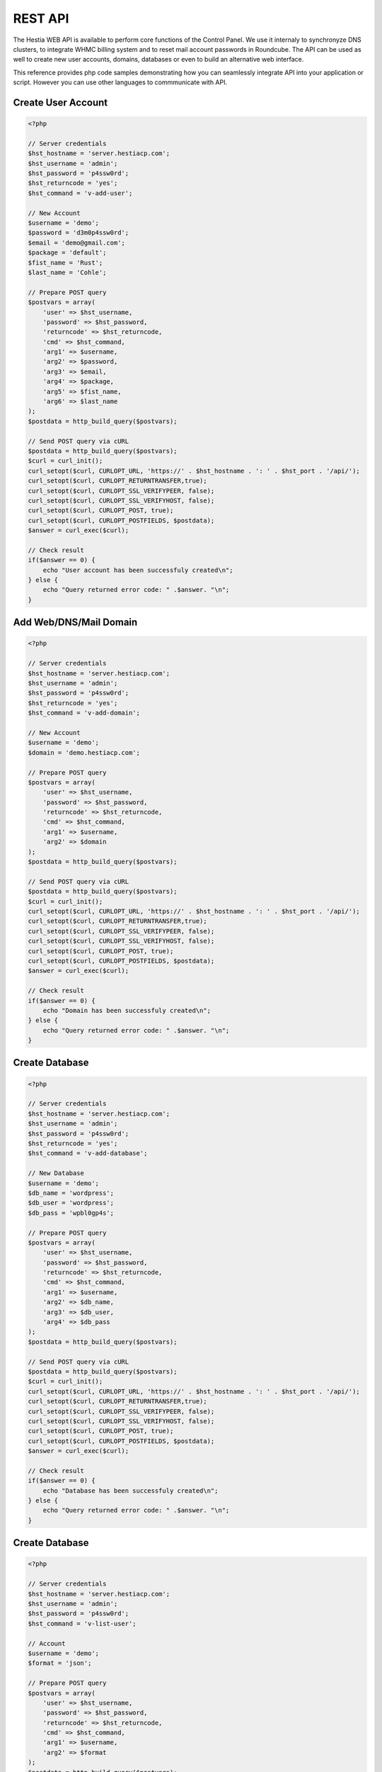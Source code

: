 ##################################
REST API
##################################

The Hestia WEB API is available to perform core functions of the Control Panel. We use it internaly to synchronyze DNS clusters, to integrate WHMC billing system and to reset mail account passwords in Roundcube. The API can be used as well to create new user accounts, domains, databases or even to build an alternative web interface.

This reference provides php code samples demonstrating how you can seamlessly integrate API into your application or script. However you can use other languages to commmunicate with API.


************************************************
Create User Account
************************************************

.. code-block:: php

    <?php

    // Server credentials
    $hst_hostname = 'server.hestiacp.com';
    $hst_username = 'admin';
    $hst_password = 'p4ssw0rd';
    $hst_returncode = 'yes';
    $hst_command = 'v-add-user';

    // New Account
    $username = 'demo';
    $password = 'd3m0p4ssw0rd';
    $email = 'demo@gmail.com';
    $package = 'default';
    $fist_name = 'Rust';
    $last_name = 'Cohle';

    // Prepare POST query
    $postvars = array(
        'user' => $hst_username,
        'password' => $hst_password,
        'returncode' => $hst_returncode,
        'cmd' => $hst_command,
        'arg1' => $username,
        'arg2' => $password,
        'arg3' => $email,
        'arg4' => $package,
        'arg5' => $fist_name,
        'arg6' => $last_name
    );
    $postdata = http_build_query($postvars);

    // Send POST query via cURL
    $postdata = http_build_query($postvars);
    $curl = curl_init();
    curl_setopt($curl, CURLOPT_URL, 'https://' . $hst_hostname . ': ' . $hst_port . '/api/');
    curl_setopt($curl, CURLOPT_RETURNTRANSFER,true);
    curl_setopt($curl, CURLOPT_SSL_VERIFYPEER, false);
    curl_setopt($curl, CURLOPT_SSL_VERIFYHOST, false);
    curl_setopt($curl, CURLOPT_POST, true);
    curl_setopt($curl, CURLOPT_POSTFIELDS, $postdata);
    $answer = curl_exec($curl);

    // Check result
    if($answer == 0) {
        echo "User account has been successfuly created\n";
    } else {
        echo "Query returned error code: " .$answer. "\n";
    }


************************************************
Add Web/DNS/Mail Domain
************************************************

.. code-block:: php

    <?php

    // Server credentials
    $hst_hostname = 'server.hestiacp.com';
    $hst_username = 'admin';
    $hst_password = 'p4ssw0rd';
    $hst_returncode = 'yes';
    $hst_command = 'v-add-domain';

    // New Account
    $username = 'demo';
    $domain = 'demo.hestiacp.com';

    // Prepare POST query
    $postvars = array(
        'user' => $hst_username,
        'password' => $hst_password,
        'returncode' => $hst_returncode,
        'cmd' => $hst_command,
        'arg1' => $username,
        'arg2' => $domain
    );
    $postdata = http_build_query($postvars);

    // Send POST query via cURL
    $postdata = http_build_query($postvars);
    $curl = curl_init();
    curl_setopt($curl, CURLOPT_URL, 'https://' . $hst_hostname . ': ' . $hst_port . '/api/');
    curl_setopt($curl, CURLOPT_RETURNTRANSFER,true);
    curl_setopt($curl, CURLOPT_SSL_VERIFYPEER, false);
    curl_setopt($curl, CURLOPT_SSL_VERIFYHOST, false);
    curl_setopt($curl, CURLOPT_POST, true);
    curl_setopt($curl, CURLOPT_POSTFIELDS, $postdata);
    $answer = curl_exec($curl);

    // Check result
    if($answer == 0) {
        echo "Domain has been successfuly created\n";
    } else {
        echo "Query returned error code: " .$answer. "\n";
    }


************************************************
Create Database
************************************************

.. code-block:: php

    <?php

    // Server credentials
    $hst_hostname = 'server.hestiacp.com';
    $hst_username = 'admin';
    $hst_password = 'p4ssw0rd';
    $hst_returncode = 'yes';
    $hst_command = 'v-add-database';

    // New Database
    $username = 'demo';
    $db_name = 'wordpress';
    $db_user = 'wordpress';
    $db_pass = 'wpbl0gp4s';

    // Prepare POST query
    $postvars = array(
        'user' => $hst_username,
        'password' => $hst_password,
        'returncode' => $hst_returncode,
        'cmd' => $hst_command,
        'arg1' => $username,
        'arg2' => $db_name,
        'arg3' => $db_user,
        'arg4' => $db_pass
    );
    $postdata = http_build_query($postvars);

    // Send POST query via cURL
    $postdata = http_build_query($postvars);
    $curl = curl_init();
    curl_setopt($curl, CURLOPT_URL, 'https://' . $hst_hostname . ': ' . $hst_port . '/api/');
    curl_setopt($curl, CURLOPT_RETURNTRANSFER,true);
    curl_setopt($curl, CURLOPT_SSL_VERIFYPEER, false);
    curl_setopt($curl, CURLOPT_SSL_VERIFYHOST, false);
    curl_setopt($curl, CURLOPT_POST, true);
    curl_setopt($curl, CURLOPT_POSTFIELDS, $postdata);
    $answer = curl_exec($curl);

    // Check result
    if($answer == 0) {
        echo "Database has been successfuly created\n";
    } else {
        echo "Query returned error code: " .$answer. "\n";
    }


************************************************
Create Database
************************************************

.. code-block:: php

    <?php

    // Server credentials
    $hst_hostname = 'server.hestiacp.com';
    $hst_username = 'admin';
    $hst_password = 'p4ssw0rd';
    $hst_command = 'v-list-user';

    // Account
    $username = 'demo';
    $format = 'json';

    // Prepare POST query
    $postvars = array(
        'user' => $hst_username,
        'password' => $hst_password,
        'returncode' => $hst_returncode,
        'cmd' => $hst_command,
        'arg1' => $username,
        'arg2' => $format
    );
    $postdata = http_build_query($postvars);

    // Send POST query via cURL
    $postdata = http_build_query($postvars);
    $curl = curl_init();
    curl_setopt($curl, CURLOPT_URL, 'https://' . $hst_hostname . ': ' . $hst_port . '/api/');
    curl_setopt($curl, CURLOPT_RETURNTRANSFER,true);
    curl_setopt($curl, CURLOPT_SSL_VERIFYPEER, false);
    curl_setopt($curl, CURLOPT_SSL_VERIFYHOST, false);
    curl_setopt($curl, CURLOPT_POST, true);
    curl_setopt($curl, CURLOPT_POSTFIELDS, $postdata);
    $answer = curl_exec($curl);

    // Parse JSON output
    $data = json_decode($answer, true);

    // Print result
    print_r($data);


************************************************
List Web Domains
************************************************

.. code-block:: php

    <?php

    // Server credentials
    $hst_hostname = 'server.hestiacp.com';
    $hst_username = 'admin';
    $hst_password = 'p4ssw0rd';
    $hst_command = 'v-list-web-domain';

    // Account
    $username = 'demo';
    $domain = 'demo.hestiacp.com';
    $format = 'json';

    // Prepare POST query
    $postvars = array(
        'user' => $hst_username,
        'password' => $hst_password,
        'returncode' => $hst_returncode,
        'cmd' => $hst_command,
        'arg1' => $username,
        'arg2' => $domain,
        'ar32' => $format
    );
    $postdata = http_build_query($postvars);

    // Send POST query via cURL
    $postdata = http_build_query($postvars);
    $curl = curl_init();
    curl_setopt($curl, CURLOPT_URL, 'https://' . $hst_hostname . ': ' . $hst_port . '/api/');
    curl_setopt($curl, CURLOPT_RETURNTRANSFER,true);
    curl_setopt($curl, CURLOPT_SSL_VERIFYPEER, false);
    curl_setopt($curl, CURLOPT_SSL_VERIFYHOST, false);
    curl_setopt($curl, CURLOPT_POST, true);
    curl_setopt($curl, CURLOPT_POSTFIELDS, $postdata);
    $answer = curl_exec($curl);

    // Parse JSON output
    $data = json_decode($answer, true);

    // Print result
    print_r($data);


************************************************
Delete User Account
************************************************

.. code-block:: php

    <?php

    // Server credentials
    $hst_hostname = 'server.hestiacp.com';
    $hst_username = 'admin';
    $hst_password = 'p4ssw0rd';
    $hst_returncode = 'yes';
    $hst_command = 'v-delete-user';

    // Account
    $username = 'demo';

    // Prepare POST query
    $postvars = array(
        'user' => $hst_username,
        'password' => $hst_password,
        'returncode' => $hst_returncode,
        'cmd' => $hst_command,
        'arg1' => $username
    );
    $postdata = http_build_query($postvars);

    // Send POST query via cURL
    $postdata = http_build_query($postvars);
    $curl = curl_init();
    curl_setopt($curl, CURLOPT_URL, 'https://' . $hst_hostname . ': ' . $hst_port . '/api/');
    curl_setopt($curl, CURLOPT_RETURNTRANSFER,true);
    curl_setopt($curl, CURLOPT_SSL_VERIFYPEER, false);
    curl_setopt($curl, CURLOPT_SSL_VERIFYHOST, false);
    curl_setopt($curl, CURLOPT_POST, true);
    curl_setopt($curl, CURLOPT_POSTFIELDS, $postdata);
    $answer = curl_exec($curl);

    // Parse JSON output
    $data = json_decode($answer, true);

    // Check result
    if($answer == 0) {
        echo "User account has been successfuly deleted\n";
    } else {
        echo "Query returned error code: " .$answer. "\n";
    }


************************************************
Check Username and Password
************************************************

.. code-block:: php

    <?php

    // Server credentials
    $hst_hostname = 'server.hestiacp.com';
    $hst_username = 'admin';
    $hst_password = 'p4ssw0rd';
    $hst_returncode = 'yes';
    $hst_command = 'v-check-user-password';

    // Account
    $username = 'demo';
    $password = 'demopassword';

    // Prepare POST query
    $postvars = array(
        'user' => $hst_username,
        'password' => $hst_password,
        'returncode' => $hst_returncode,
        'cmd' => $hst_command,
        'arg1' => $username,
        'arg2' => $password
    );
    $postdata = http_build_query($postvars);

    // Send POST query via cURL
    $postdata = http_build_query($postvars);
    $curl = curl_init();
    curl_setopt($curl, CURLOPT_URL, 'https://' . $hst_hostname . ': ' . $hst_port . '/api/');
    curl_setopt($curl, CURLOPT_RETURNTRANSFER,true);
    curl_setopt($curl, CURLOPT_SSL_VERIFYPEER, false);
    curl_setopt($curl, CURLOPT_SSL_VERIFYHOST, false);
    curl_setopt($curl, CURLOPT_POST, true);
    curl_setopt($curl, CURLOPT_POSTFIELDS, $postdata);
    $answer = curl_exec($curl);

    // Parse JSON output
    $data = json_decode($answer, true);

    // Check result
    if($answer == 0) {
        echo "User account has been successfuly deleted\n";
    } else {
        echo "Query returned error code: " .$answer. "\n";
    }


************************************************
Return Codes
************************************************

.. list-table::
   :header-rows: 1

   *  - VALUE
      - NAME
      - COMMENT
   *  - 0
      - OK
      - Command has been successfuly performed
   *  - 1
      - E_ARGS
      - Not enough arguments provided
   *  - 2
      - E_INVALID
      - Object or atgument is not valid
   *  - 3
      - E_NOTEXIST
      - Object doesn't exist
   *  - 4
      - E_EXISTS
      - Object already exists
   *  - 5
      - E_SUSPENDED
      - Object already exists
   *  - 6
      - E_UNSUSPENDED
      - Object is already unsuspended
   *  - 7
      - E_INUSE
      - Object can't be deleted because it is used by another object
   *  - 8
      - E_LIMIT
      - Object cannot be created because of hosting package limits
   *  - 9
      - E_PASSWORD
      - Wrong password
   *  - 10
      - E_FORBIDEN
      - Object cannot be accessed by this user
   *  - 11
      - E_DISABLED
      - Subsystem is disabled
   *  - 12
      - E_PARSING
      - Configuration is broken
   *  - 13
      - E_DISK
      - Not enough disk space to complete the action
   *  - 14
      - E_LA
      - Server is to busy to complete the action
   *  - 15
      - E_CONNECT
      - Connection failed. Host is unreachable
   *  - 16
      - E_FTP
      - FTP serveris not responding
   *  - 17
      - E_DB
      - Database server is not responding
   *  - 18
      - E_RRD
      - RRDtool failed to update the database
   *  - 19
      - E_UPDATE
      - Update operation failed
   *  - 20
      - E_RESTART
      - Service restart failed

